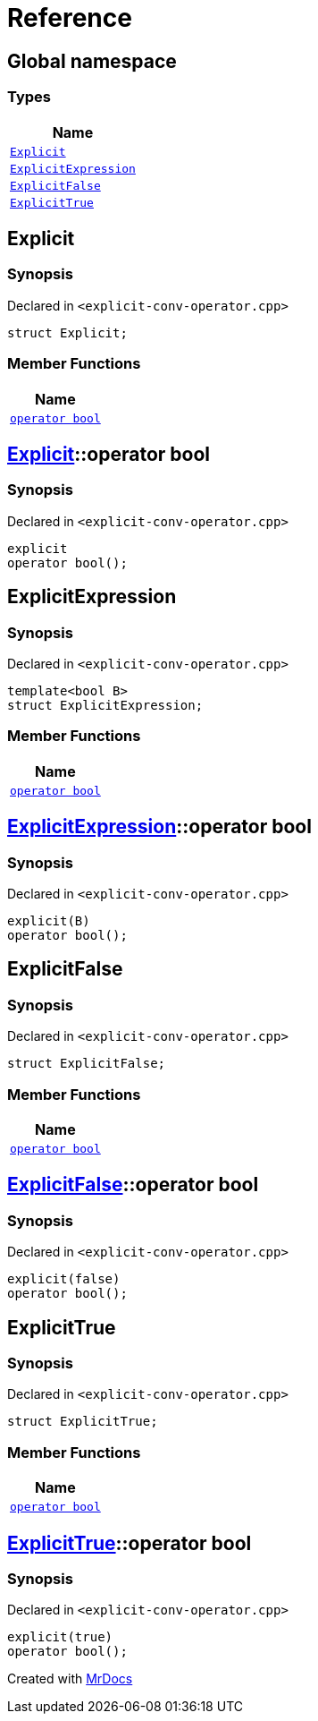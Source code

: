= Reference
:mrdocs:

[#index]
== Global namespace


=== Types

[cols=1]
|===
| Name 

| <<Explicit,`Explicit`>> 

| <<ExplicitExpression,`ExplicitExpression`>> 

| <<ExplicitFalse,`ExplicitFalse`>> 

| <<ExplicitTrue,`ExplicitTrue`>> 

|===

[#Explicit]
== Explicit


=== Synopsis


Declared in `&lt;explicit&hyphen;conv&hyphen;operator&period;cpp&gt;`

[source,cpp,subs="verbatim,replacements,macros,-callouts"]
----
struct Explicit;
----

=== Member Functions

[cols=1]
|===
| Name 

| <<Explicit-2conversion,`operator bool`>> 

|===



[#Explicit-2conversion]
== <<Explicit,Explicit>>::operator bool


=== Synopsis


Declared in `&lt;explicit&hyphen;conv&hyphen;operator&period;cpp&gt;`

[source,cpp,subs="verbatim,replacements,macros,-callouts"]
----
explicit
operator bool();
----

[#ExplicitExpression]
== ExplicitExpression


=== Synopsis


Declared in `&lt;explicit&hyphen;conv&hyphen;operator&period;cpp&gt;`

[source,cpp,subs="verbatim,replacements,macros,-callouts"]
----
template&lt;bool B&gt;
struct ExplicitExpression;
----

=== Member Functions

[cols=1]
|===
| Name 

| <<ExplicitExpression-2conversion,`operator bool`>> 

|===



[#ExplicitExpression-2conversion]
== <<ExplicitExpression,ExplicitExpression>>::operator bool


=== Synopsis


Declared in `&lt;explicit&hyphen;conv&hyphen;operator&period;cpp&gt;`

[source,cpp,subs="verbatim,replacements,macros,-callouts"]
----
explicit(B)
operator bool();
----

[#ExplicitFalse]
== ExplicitFalse


=== Synopsis


Declared in `&lt;explicit&hyphen;conv&hyphen;operator&period;cpp&gt;`

[source,cpp,subs="verbatim,replacements,macros,-callouts"]
----
struct ExplicitFalse;
----

=== Member Functions

[cols=1]
|===
| Name 

| <<ExplicitFalse-2conversion,`operator bool`>> 

|===



[#ExplicitFalse-2conversion]
== <<ExplicitFalse,ExplicitFalse>>::operator bool


=== Synopsis


Declared in `&lt;explicit&hyphen;conv&hyphen;operator&period;cpp&gt;`

[source,cpp,subs="verbatim,replacements,macros,-callouts"]
----
explicit(false)
operator bool();
----

[#ExplicitTrue]
== ExplicitTrue


=== Synopsis


Declared in `&lt;explicit&hyphen;conv&hyphen;operator&period;cpp&gt;`

[source,cpp,subs="verbatim,replacements,macros,-callouts"]
----
struct ExplicitTrue;
----

=== Member Functions

[cols=1]
|===
| Name 

| <<ExplicitTrue-2conversion,`operator bool`>> 

|===



[#ExplicitTrue-2conversion]
== <<ExplicitTrue,ExplicitTrue>>::operator bool


=== Synopsis


Declared in `&lt;explicit&hyphen;conv&hyphen;operator&period;cpp&gt;`

[source,cpp,subs="verbatim,replacements,macros,-callouts"]
----
explicit(true)
operator bool();
----



[.small]#Created with https://www.mrdocs.com[MrDocs]#
